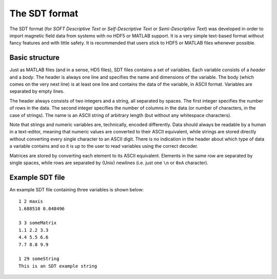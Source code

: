 The SDT format
**************
The SDT format (for *SOFT Descriptive Text* or *Self-Descriptive Text* or
*Semi-Descriptive Text*) was developed in order to import magnetic
field data from systems with no HDF5 or MATLAB support. It is a very simple
text-based format without fancy features and with little safety. It is
recommended that users stick to HDF5 or MATLAB files whenever possible.

Basic structure
---------------
Just as MATLAB files (and in a sense, HD5 files), SDT files contains a set of
variables. Each variable consists of a *header* and a *body*. The header is
always one line and specifies the name and dimensions of the variable. The body
(which comes on the very next line) is at least one line and contains the data
of the variable, in ASCII format. Variables are separated by empty lines.

The header always consists of two integers and a string, all separated by
spaces. The first integer specifies the number of rows in the data. The second
integer specifies the number of columns in the data (or number of characters, in
the case of strings). The name is an ASCII string of arbitrary length (but
without any whitespace characters).

Note that strings and numeric variables are, technically, encoded differently.
Data should always be readable by a human in a text-editor, meaning that numeric
values are converted to their ASCII equivalent, while strings are stored
directly without converting every single character to an ASCII digit.
There is no indication in the header about which type of data a variable
contains and so it is up to the user to read variables using the correct
decoder.

Matrices are stored by converting each element to its ASCII equivalent. Elements
in the same row are separated by single spaces, while rows are separated by
(Unix) newlines (i.e. just one ``\n`` or ``0xA`` character).

Example SDT file
----------------
An example SDT file containing three variables is shown below::

   1 2 maxis
   1.688510 0.048496

   3 3 someMatrix
   1.1 2.2 3.3
   4.4 5.5 6.6
   7.7 8.8 9.9

   1 29 someString
   This is an SDT example string

